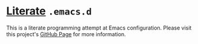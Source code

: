 * [[http://www-cs-faculty.stanford.edu/~uno/lp.html][Literate]] =.emacs.d=

This is a literate programming attempt at Emacs configuration.  Please visit
 this project's [[http://krismolendyke.github.io/.emacs.d][GitHub Page]] for more information.
